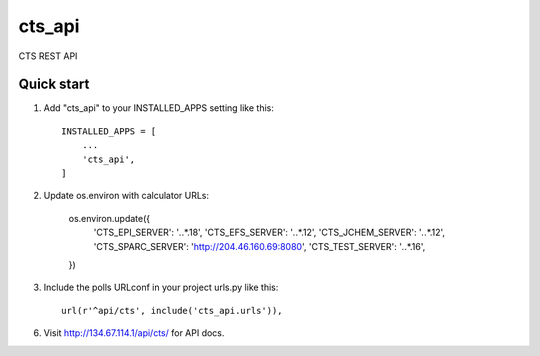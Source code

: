 ========
cts_api
========

CTS REST API 

Quick start
-----------

1. Add "cts_api" to your INSTALLED_APPS setting like this::

    INSTALLED_APPS = [
        ...
        'cts_api',
    ]

2. Update os.environ with calculator URLs:

    os.environ.update({
	'CTS_EPI_SERVER': '*.*.*.18',
	'CTS_EFS_SERVER': '*.*.*.12',
	'CTS_JCHEM_SERVER': '*.*.*.12',
	'CTS_SPARC_SERVER': 'http://204.46.160.69:8080',
	'CTS_TEST_SERVER': '*.*.*.16',
    })

3. Include the polls URLconf in your project urls.py like this::

    url(r'^api/cts', include('cts_api.urls')),

6. Visit http://134.67.114.1/api/cts/ for API docs.